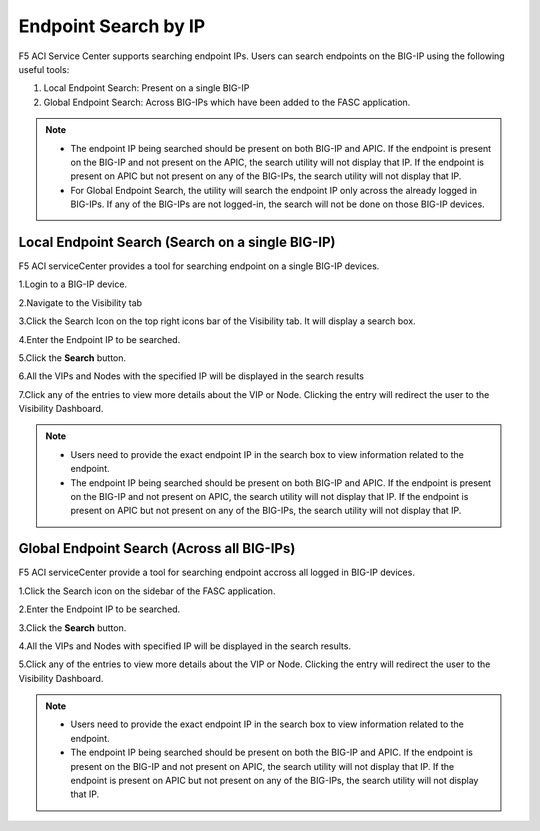 Endpoint Search by IP
======================

F5 ACI Service Center supports searching endpoint IPs. Users can search endpoints on the BIG-IP using the following useful tools:

1. Local Endpoint Search: Present on a single BIG-IP

2. Global Endpoint Search: Across BIG-IPs which have been added to the FASC application. 

.. note:: 
  - The endpoint IP being searched should be present on both BIG-IP and APIC. If the endpoint is present on the BIG-IP and not present on the APIC, the search utility will not display that IP. If the endpoint is present on APIC but not present on any of the BIG-IPs, the search utility will not display that IP.
  - For Global Endpoint Search, the utility will search the endpoint IP only across the already logged in BIG-IPs. If any of the BIG-IPs are not logged-in, the search will not be done on those BIG-IP devices.

Local Endpoint Search (Search on a single BIG-IP)
--------------------------------------------------
F5 ACI serviceCenter provides a tool for searching endpoint on a single BIG-IP devices.

1.Login to a BIG-IP device.

2.Navigate to the Visibility tab

3.Click the Search Icon on the top right icons bar of the Visibility tab. It will display a search box.

4.Enter the Endpoint IP to be searched.

5.Click the **Search** button.

6.All the VIPs and Nodes with the specified IP will be displayed in the search results

7.Click any of the entries to view more details about the VIP or Node. Clicking the entry will redirect the user to the Visibility Dashboard.

.. note::
  - Users need to provide the exact endpoint IP in the search box to view information related to the endpoint. 
  - The endpoint IP being searched should be present on both BIG-IP and APIC. If the endpoint is present on the BIG-IP and not present on APIC, the search utility will not display that IP. If the endpoint is present on APIC but not present on any of the BIG-IPs, the search utility will not display that IP.

Global Endpoint Search (Across all BIG-IPs)
-------------------------------------------
F5 ACI serviceCenter provide a tool for searching endpoint accross all logged in BIG-IP devices.

1.Click the Search icon on the sidebar of the FASC application.

2.Enter the Endpoint IP to be searched.

3.Click the **Search** button.

4.All the VIPs and Nodes with specified IP will be displayed in the search results.

5.Click any of the entries to view more details about the VIP or Node. Clicking the entry will redirect the user to the Visibility Dashboard.

.. note::
  - Users need to provide the exact endpoint IP in the search box to view information related to the endpoint.
  - The endpoint IP being searched should be present on both the BIG-IP and APIC. If the endpoint is present on the BIG-IP and not present on APIC, the search utility will not display that IP. If the endpoint is present on APIC but not present on any of the BIG-IPs, the search utility will not display that IP.

